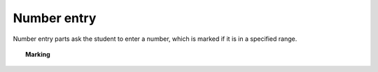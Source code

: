.. _number-entry:

Number entry
^^^^^^^^^^^^

Number entry parts ask the student to enter a number, which is marked if it is in a specified range.

.. topic:: Marking

    .. glossary::
        Minimum accepted value
            The smallest value accepted as correct.

        Maximum accepted value
            The largest value accepted as correct.

        Precision restriction
            You can insist that the student gives their answer to a particular number of decimal places or significant figures. For example, if you want the answer to be given to 3 decimal places, :math:`3.1` will fail this restriction, while :math:`3.100` will pass. If the precision doesn't matter, select :guilabel:`None`.

        Allow the student to enter a fraction?
            This option is only available when no precision restriction is applied, since they apply to decimal numbers. If this is ticked, the student can enter a ratio of two whole numbers, e.g. ``-3/8``, as their answer.

        Must the fraction be reduced?
            This option only applies when "Allow the student to enter a fraction" is ticked. If this is ticked, the student must enter their fractional answer reduced to lowest terms. For example, consider a part whose correct answer is :math:`5/4`. If this is ticked, ``10/8`` will be marked as incorrect.

        Display the correct answer as a fraction?
            This option is only available when no precision restriction is applied. If this is ticked, the correct answer to the part will be rendered as a fraction of two whole numbers instead of a decimal. For example, if the answer is :math:`0.5`, it will be displayed as ``1/2`` instead of ``0.5``.

        Require trailing zeros?
            This option only applies when a precision restriction is selected. If this is ticked, the student must add zeros to the end of their answer (when appropriate) to make it represent the correct precision. For example, consider a part whose correct answer is :math:`1.4`, and you want the student's answer to be correct to three decimal places. If "Require trailing zeros?" is ticked, only the answer :math:`1.400` will be marked correct. If it is not ticked, any of :math:`1.4`, :math:`1.40` or :math:`1.400` will be marked as correct. If *too many* zeros are used, e.g. :math:`1.4000`, the answer is marked as incorrect.
            
        Show precision restriction hint?
            If this is ticked, then some text describing the rounding the student must perform is shown next to the input box. For example, "round your answer to 3 decimal places".

        Allowed notation
            The styles of number notation that the student can use to enter their answer.
            There are different ways of writing numbers, based on culture and context.
            Tick an option to allow the student to use that style in their answer.
            Note that some styles conflict with each other: for example, ``1.234`` is a number between 1 and 2 in English, while it's the integer 1234 in French. 
            The student's answer will be interpreted using the first allowed style for which it is a valid representation of a number.
            See :ref:`number-notation` for more on styles of notation.

        Correct answer style
            The style of number notation to use when displaying the student's answer.


